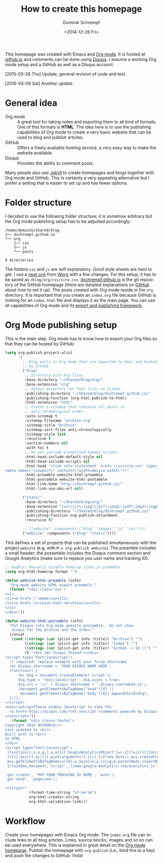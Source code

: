 #+HUGO_BASE_DIR: ../../hugo
#+HUGO_SECTION: Emacs
#+HUGO_CATEGORIES: Emacs
#+HUGO_TYPE: post
#+Title: How to create this homepage
#+DATE: <2014-12-26 Fri>
#+AUTHOR: Dominik Schrempf
#+EMAIL: dominik.schrempf@gmail.com
#+DESCRIPTION:
#+KEYWORDS: Emacs Org-Mode "Org Mode" Disqus Homepage Publish Export
#+LANGUAGE: en
#+SELECT_TAGS: export
#+EXCLUDE_TAGS: noexport
#+CREATOR: Emacs 24.4.1 (Org mode 8.3beta)

This homepage was created with Emacs and [[http://orgmode.org/][Org mode]]. It is hosted at [[https://pages.github.com/][github.io]] and
comments can be done using [[https://disqus.com/][Disqus]]. I assume a working Org mode setup and a
GitHub as well as a Disqus account.

[2015-03-26 Thu] Update; general revision of code and text.

[2016-04-09 Sat] Another update.

* General idea
- Org mode :: A great tool for taking notes and exporting them to
     all kind of formats.  One of this formats is *HTML*.  The idea
     here is to use the publishing capabilities of Org mode to create
     a very basic website that can be used to blog and publish
     articles.
- GitHub :: Offers a freely available hosting service, a very easy way
     to make the website available.
- Disqus :: Provides the ability to comment posts.
Many people also use [[http://jekyllrb.com/][Jekyll]] to create homepages and blogs together
with Org mode and GitHub.  This is certainly a very appealing
alternative but I prefer a setting that is easier to set up and has
fewer options.

* Folder structure
I decided to use the following folder structure; it is somehow
arbitrary but the Org mode publishing setup has to be adjusted
accordingly:

#+begin_src sh :exports results :results verbatim
  tree -d -L 2 ~/Shared/blog
#+end_src

#+RESULTS:
#+begin_example
/home/dominik/Shared/blog
├── dschrempf.github.io
└── org
    ├── css
    ├── js
    └── posts

8 directories
#+end_example

The folders ~css~ and ~js~ are self explanatory.  Good style sheets
are hard to get.  I use a [[../../css/site.css][neat one]] from [[http://orgmode.org/worg/][Worg]] with a few changes.  For
this setup, it has to be saved as ~/blog/org/css/site.css~.
[[https://github.com/dschrempf/dschrempf.github.io][dschrempf.github.io]] is the git repository of the GitHub homepage
(there are detailed explanations on [[https://pages.github.com/][GitHub]] about how to set it up).
The posts created with Org mode reside in the ~org~ directory.  It is
important that you create an ~index.org~ file because GitHub is
looking for an ~index.html~ file and displays it as the main page.
You can use all capabilities of Org mode and its [[http://orgmode.org/manual/HTML-export.html#HTML-export][export and publishing
framework]].

* Org Mode publishing setup
This is the main step.  Org mode has to know how to export your Org
files so that they can be hosted by GitHub:

#+name: Org publish setup
#+begin_src lisp
  (setq org-publish-project-alist
        '(
          ;; Blog posts in Org mode that are exported to html and hosted
          ;; by GitHub.
          ("blog"
           ;; Directory with Org files.
           :base-directory "~/Shared/blog/org/"
           :base-extension "org"
           ;; Output directory for html files on GitHub.
           :publishing-directory "~/Shared/blog/dschrempf.github.io/"
           :publishing-function (org-html-publish-to-html)
           :html-extension "html"
           ;; Create a sitemap that contains all posts in
           ;; anti-chronological order.
           :auto-sitemap t
           :sitemap-filename "archive.org"
           :sitemap-title "Archive"
           :sitemap-sort-files anti-chronologically
           :sitemap-style list
           :recursive t
           :section-numbers nil
           :with-toc t
           ;; Do not include predefined header scripts.
           :html-head-include-default-style nil
           :html-head-include-scripts nil
           :html-head "<link rel='stylesheet' href='/css/site.css' type='text/css'/>
  <meta name=\"viewport\" content=\"width=device-width\"/>"
           :html-preamble website-html-preamble
           :html-postamble website-html-postamble
           :html-link-home "http://dschrempf.github.io/"
           :html-link-use-abs-url nil)

          ("static"
           :base-directory "~/Shared/blog/org/"
           :base-extension "css\\|js\\|jpg\\|gif\\|png\\|pdf\\|mp3\\|ogg\\|swf"
           :publishing-directory "~/Shared/blog/dschrempf.github.io/"
           :publishing-function org-publish-attachment
           :recursive t)

          ;; ("website" :components ("blog" "images" "js" "css"))))
          ("website" :components ("blog" "static"))))
#+end_src

This defines a set of projects that can be published simultaneously
with the project ~website~ (e.g. with =M-x org-publish website=).  The
preamble includes a small header; the postamble includes the Disqus
comment section and Google Analytics (make sure to replace you
user name and tracking ID).

#+name: Preamble and postamble
#+begin_src lisp
  ;; BugFix: Manually disable home/up links in preamble.
  (setq org-html-home/up-format "")

  (defun website-html-preamble (info)
    "Org-mode website HTML export preamble."
    (format "<div class='nav'>
  <ul>
  <li><a href='/'>Home</a></li>
  <li><a href='/archive.html'>Archive</a></li>
  </ul>
  </div>"))

  (defun website-html-postamble (info)
    "Put Disqus into Org mode website postamble.  Do not show
     disqus for the Archive and the Index."
    (concat
     (cond ((string= (car (plist-get info :title)) "Archive") "")
           ((string= (car (plist-get info :title)) "Index") "")
           ((string= (car (plist-get info :title)) "GitHub -> IO ()") "")
           (t "<div id='disqus_thread'></div>
  <script type='text/javascript'>
    // required: replace example with your forum shortname
    var disqus_shortname = 'YOUR DISQUS NAME HERE';
    (function() {
        var dsq = document.createElement('script');
        dsq.type = 'text/javascript'; dsq.async = true;
        dsq.src = '//' + disqus_shortname + '.disqus.com/embed.js';
        (document.getElementsByTagName('head')[0] || 
         document.getElementsByTagName('body')[0]).appendChild(dsq);
    })();
  </script>
  <noscript><p>Please enable JavaScript to view the
    <a href='http://disqus.com/?ref_noscript'>comments powered by Disqus.</a></p>
  </noscript>"))
     (format "<div class='footer'>
  Copyright 2014 AUTHOR<br/>
  Last updated %s <br/>
  Built with %s <br/>
  %s HTML
  </div>
  <script type='text/javascript'>
   (function(i,s,o,g,r,a,m){i['GoogleAnalyticsObject']=r;i[r]=i[r]||function(){
   (i[r].q=i[r].q||[]).push(arguments)},i[r].l=1*new Date();a=s.createElement(o),
   m=s.getElementsByTagName(o)[0];a.async=1;a.src=g;m.parentNode.insertBefore(a,m)
   })(window,document,'script','//www.google-analytics.com/analytics.js','ga');

   ga('create', 'PUT YOUR TRACKING ID HERE', 'auto');
   ga('send', 'pageview');

  </script>"
             (format-time-string "%Y-%m-%d")
             org-html-creator-string
             org-html-validation-link)))
#+end_src

* Workflow
Create your homepages with Emacs Org mode.  The ~index.org~ file can
include links to all blog articles.  Links, source blocks, images and
so on can be used everywhere.  This is explained in great detail on
the [[http://orgmode.org/manual/HTML-export.html#HTML-export][Org mode homepage]].  Publish the homepage with =org-publish= (i.e.,
bind this to a key) and push the changes to GitHub.  Voila!
